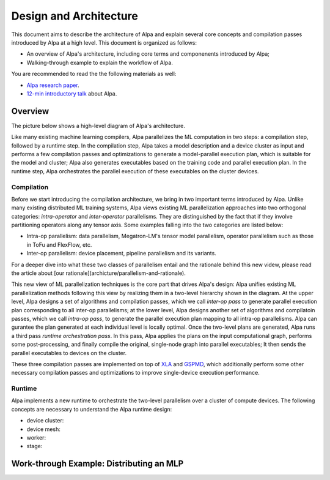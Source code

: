 Design and Architecture
=======================

This document aims to describe the architecture of Alpa and explain several core concepts and compilation passes introduced by Alpa at a high level.
This document is organized as follows: 

- An overview of Alpa's architecture, including core terms and componenents introduced by Alpa;
- Walking-through example to explain the workflow of Alpa.


You are recommended to read the the following materials as well:

- `Alpa research paper`_.
- `12-min introductory talk`_ about Alpa.

.. _Alpa research paper: https://arxiv.org/pdf/2201.12023.pdf 
.. _12-min introductory talk: https://youtu.be/Jqz34CV-UqU

Overview
--------

The picture below shows a high-level diagram of Alpa's architecture.

.. image:: alpa-arch.png
  :width: 550px


Like many existing machine learning compilers, Alpa parallelizes the ML computation in two steps: a compilation step, followed by a runtime step. 
In the compilation step, Alpa takes a model description and a device cluster as input and performs a few compilation passes and optimizations to generate  
a model-parallel execution plan, which is suitable for the model and cluster; Alpa also generates executables based on the training code and parallel execution plan.
In the runtime step, Alpa orchestrates the parallel execution of these executables on the cluster devices.

Compilation
^^^^^^^^^^^

Before we start introducing the compilation architecture, we bring in two important terms introduced by Alpa.
Unlike many existing distributed ML training systems, Alpa views existing ML parallelization approaches into two orthogonal categories: 
*intra-operator* and *inter-operator* parallelisms. They are distinguished by the fact that if they involve partitioning operators along any tensor axis. 
Some examples falling into the two categories are listed below:

- Intra-op parallelism: data parallelism, Megatron-LM's tensor model parallelism, operator parallelism such as those in ToFu and FlexFlow, etc.
- Inter-op parallelism: device placement, pipeline parallelism and its variants.

For a deeper dive into what these two classes of parallelism entail and the rationale behind this new videw, please read the article 
about [our rationale](archicture/parallelism-and-rationale). 

This new view of ML parallelization techniques is the core part that drives Alpa's design: Alpa unifies existing ML parallelization methods following this 
view by realizing them in a two-level hierarchy shown in the diagram. At the upper level, Alpa designs a set of algorithms and compilation passes, which we call 
*inter-op pass* to generate parallel execution plan corresponding to all inter-op parallelisms; at the lower level, Alpa designs another set of algorithms and 
compilatoin passes, which we call *intra-op pass*, to generate the parallel execution plan mapping to all intra-op parallelisms.
Alpa can gurantee the plan generated at each individual level is locally optimal. 
Once the two-level plans are generated, Alpa runs a third pass *runtime orchestration pass*. In this pass, Alpa applies the plans on the input computational graph, 
performs some post-processing, and finally compile the original, single-node graph into parallel executables; It then sends the parallel executables to devices on the cluster.

.. _XLA: https://www.tensorflow.org/xla
.. _GSPMD: https://arxiv.org/pdf/2105.04663.pdf

These three compilation passes are implemented on top of XLA_ and GSPMD_, 
which additionally perform some other necessary compilation passes and optimizations to improve single-device execution performance.


Runtime
^^^^^^^

Alpa implements a new runtime to orchestrate the two-level parallelism over a cluster of compute devices. The following concepts are necessary to understand the 
Alpa runtime design:

- device cluster:
- device mesh:
- worker:
- stage:


Work-through Example: Distributing an MLP
-----------------------------------------

